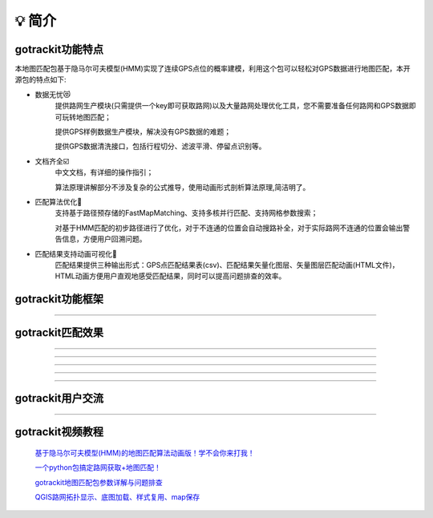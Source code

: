 💡 简介
===================================

gotrackit功能特点
------------------------------
本地图匹配包基于隐马尔可夫模型(HMM)实现了连续GPS点位的概率建模，利用这个包可以轻松对GPS数据进行地图匹配，本开源包的特点如下:

* 数据无忧😻
    提供路网生产模块(只需提供一个key即可获取路网)以及大量路网处理优化工具，您不需要准备任何路网和GPS数据即可玩转地图匹配；

    提供GPS样例数据生产模块，解决没有GPS数据的难题；

    提供GPS数据清洗接口，包括行程切分、滤波平滑、停留点识别等。


* 文档齐全☑️
    中文文档，有详细的操作指引；

    算法原理讲解部分不涉及复杂的公式推导，使用动画形式剖析算法原理,简洁明了。


* 匹配算法优化🚀
    支持基于路径预存储的FastMapMatching、支持多核并行匹配、支持网格参数搜索；

    对基于HMM匹配的初步路径进行了优化，对于不连通的位置会自动搜路补全，对于实际路网不连通的位置会输出警告信息，方便用户回溯问题。


* 匹配结果支持动画可视化🌈
    匹配结果提供三种输出形式：GPS点匹配结果表(csv)、匹配结果矢量化图层、矢量图层匹配动画(HTML文件)，HTML动画方便用户直观地感受匹配结果，同时可以提高问题排查的效率。


gotrackit功能框架
------------------------------

.. image:: _static/images/FunctionGraph.png
    :align: center

-------------------------------------

gotrackit匹配效果
------------------------------

.. image:: _static/images/极稀疏轨迹匹配.gif
    :align: center

-------------------------------------


.. image:: _static/images/匹配动画样例1.gif
    :align: center

-------------------------------------


.. image:: _static/images/匹配动画样例3.gif
    :align: center

-------------------------------------


.. image:: _static/images/kvs/hk_trip.gif
    :align: center

-------------------------------------

.. image:: _static/images/geojson_res.jpg
    :align: center

-------------------------------------

gotrackit用户交流
------------------------------

.. image:: _static/images/wxq-2.jpg
    :align: center
-------------------------------------



gotrackit视频教程
-----------------------

 `基于隐马尔可夫模型(HMM)的地图匹配算法动画版！学不会你来打我！ <https://www.bilibili.com/video/BV1gQ4y1w7dC>`_

 `一个python包搞定路网获取+地图匹配！ <https://www.bilibili.com/video/BV1nC411z7Vg>`_

 `gotrackit地图匹配包参数详解与问题排查 <https://www.bilibili.com/video/BV1qK421Y7hV>`_

 `QGIS路网拓扑显示、底图加载、样式复用、map保存 <https://www.bilibili.com/video/BV1Sq421F7QX>`_
